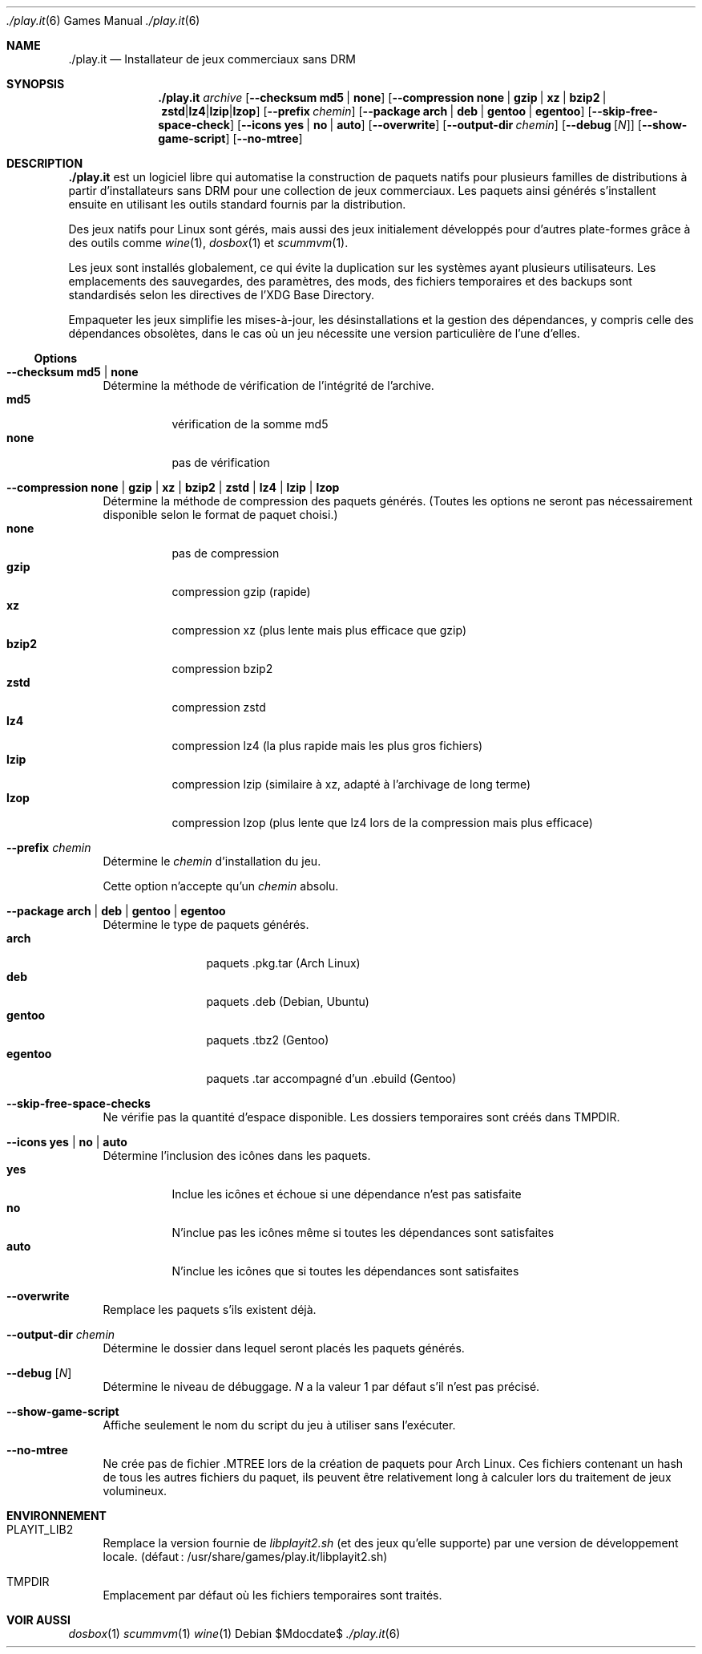 .Dd $Mdocdate$
.Dt ./play.it 6
.Os
.\" La section .Sh NAME est obligatoire pour la mise en page correcte du
.\" manuel. Super pratique pour les traductions… ><
.Sh NAME
.Nm ./play.it
.Nd Installateur de jeux commerciaux sans DRM
.Sh SYNOPSIS
.Nm
.Ar archive
.Op Fl -checksum Cm md5 | Cm none
.Op Fl -compression Cm none | Cm gzip | Cm xz | Cm bzip2 | Cm zstd | Cm lz4 | Cm lzip | Cm lzop
.Op Fl -prefix Ar chemin
.Op Fl -package Cm arch | Cm deb | Cm gentoo | Cm egentoo
.Op Fl -skip-free-space-check
.Op Fl -icons Cm yes | Cm no | Cm auto
.Op Fl -overwrite
.Op Fl -output-dir Ar chemin
.Op Fl -debug Op Ar N
.Op Fl -show-game-script
.Op Fl -no-mtree
.Sh DESCRIPTION
.Nm
est un logiciel libre qui automatise la construction de paquets natifs pour
plusieurs familles de distributions à partir d’installateurs sans DRM pour une
collection de jeux commerciaux. Les paquets ainsi générés s’installent ensuite
en utilisant les outils standard fournis par la distribution.
.Pp
Des jeux natifs pour Linux sont gérés, mais aussi des jeux initialement
développés pour d’autres plate-formes grâce à des outils comme
.Xr wine 1 , Xr dosbox 1 et Xr scummvm 1 .
.Pp
Les jeux sont installés globalement, ce qui évite la duplication sur les
systèmes ayant plusieurs utilisateurs. Les emplacements des sauvegardes, des
paramètres, des mods, des fichiers temporaires et des backups sont
standardisés selon les directives de l’XDG Base Directory.
.Pp
Empaqueter les jeux simplifie les mises-à-jour, les désinstallations et la
gestion des dépendances, y compris celle des dépendances obsolètes, dans le cas
où un jeu nécessite une version particulière de l’une d’elles.
.Ss Options
.Bl -tag -width DS
.It Fl -checksum Cm md5 | Cm none
Détermine la méthode de vérification de l’intégrité de l’archive.
.Bl -tag -width indent -compact
.It Cm md5
vérification de la somme md5
.It Cm none
pas de vérification
.El
.It Fl -compression Cm none | Cm gzip | Cm xz | Cm bzip2 | Cm zstd | Cm lz4 | Cm lzip | Cm lzop
Détermine la méthode de compression des paquets générés. (Toutes les options ne
seront pas nécessairement disponible selon le format de paquet choisi.)
.Bl -tag -width indent -compact
.It Cm none
pas de compression
.It Cm gzip
compression gzip (rapide)
.It Cm xz
compression xz (plus lente mais plus efficace que gzip)
.It Cm bzip2
compression bzip2
.It Cm zstd
compression zstd
.It Cm lz4
compression lz4 (la plus rapide mais les plus gros fichiers)
.It Cm lzip
compression lzip (similaire à xz, adapté à l’archivage de long terme)
.It Cm lzop
compression lzop (plus lente que lz4 lors de la compression mais plus efficace)
.El
.It Fl -prefix Ar chemin
Détermine le
.Ar chemin
d’installation du jeu.
.Pp
Cette option n’accepte qu’un
.Ar chemin
absolu.
.It Fl -package Cm arch | Cm deb | Cm gentoo | Cm egentoo
Détermine le type de paquets générés.
.Bl -tag -width indent-two -compact
.It Cm arch
paquets .pkg.tar (Arch Linux)
.It Cm deb
paquets .deb (Debian, Ubuntu)
.It Cm gentoo
paquets .tbz2 (Gentoo)
.It Cm egentoo
paquets .tar accompagné d’un .ebuild (Gentoo)
.El
.It Fl -skip-free-space-checks
Ne vérifie pas la quantité d’espace disponible. Les dossiers temporaires sont
créés dans
.Ev TMPDIR .
.It Fl -icons Cm yes | Cm no | Cm auto
Détermine l’inclusion des icônes dans les paquets.
.Bl -tag -width indent -compact
.It Cm yes
Inclue les icônes et échoue si une dépendance n’est pas satisfaite
.It Cm no
N’inclue pas les icônes même si toutes les dépendances sont satisfaites
.It Cm auto
N’inclue les icônes que si toutes les dépendances sont satisfaites
.El
.It Fl -overwrite
Remplace les paquets s’ils existent déjà.
.It Fl -output-dir Ar chemin
Détermine le dossier dans lequel seront placés les paquets générés.
.It Fl -debug Op Ar N
Détermine le niveau de débuggage.
.Ar N
a la valeur 1 par défaut s’il n’est pas précisé.
.It Fl -show-game-script
Affiche seulement le nom du script du jeu à utiliser sans l’exécuter.
.It Fl -no-mtree
Ne crée pas de fichier .MTREE lors de la création de paquets pour Arch Linux.
Ces fichiers contenant un hash de tous les autres fichiers du paquet, ils
peuvent être relativement long à calculer lors du traitement de jeux
volumineux.
.El
.Sh ENVIRONNEMENT
.Bl -tag -width DS
.It Ev PLAYIT_LIB2
Remplace la version fournie de
.Pa libplayit2.sh
(et des jeux qu’elle supporte) par une version de développement locale.
(défaut : /usr/share/games/play.it/libplayit2.sh)
.It Ev TMPDIR
Emplacement par défaut où les fichiers temporaires sont traités.
.Sh VOIR AUSSI
.Bl -column
.Xr dosbox 1
.Xr scummvm 1
.Xr wine 1
.El
